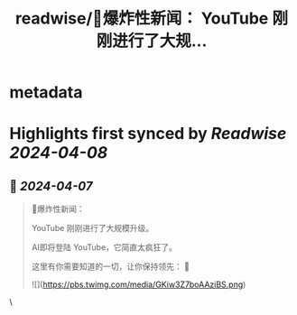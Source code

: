 :PROPERTIES:
:title: readwise/🚨爆炸性新闻： YouTube 刚刚进行了大规...
:END:


* metadata
:PROPERTIES:
:author: [[FinanceYF5 on Twitter]]
:full-title: "🚨爆炸性新闻： YouTube 刚刚进行了大规..."
:category: [[tweets]]
:url: https://twitter.com/FinanceYF5/status/1776864531521606074
:image-url: https://pbs.twimg.com/profile_images/1666998690937192448/ryhXQzH4.jpg
:END:

* Highlights first synced by [[Readwise]] [[2024-04-08]]
** 📌 [[2024-04-07]]
#+BEGIN_QUOTE
🚨爆炸性新闻：

YouTube 刚刚进行了大规模升级。

AI即将登陆 YouTube，它简直太疯狂了。

这里有你需要知道的一切，让你保持领先： 🧵 

![](https://pbs.twimg.com/media/GKiw3Z7boAAziBS.png) 
#+END_QUOTE\